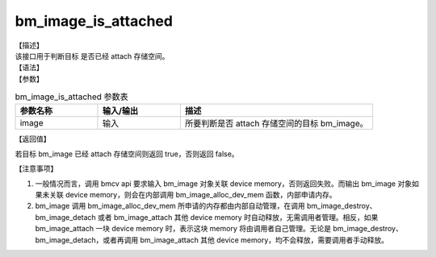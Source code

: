 bm_image_is_attached
--------------------

| 【描述】
| 该接口用于判断目标 是否已经 attach 存储空间。

| 【语法】

.. code-block:: c++
    :linenos:
    :lineno-start: 1
    :force:

    bool bm_image_is_attached(bm_image image);

| 【参数】

.. list-table:: bm_image_is_attached 参数表
    :widths: 15 15 35

    * - **参数名称**
      - **输入/输出**
      - **描述**
    * - image
      - 输入
      - 所要判断是否 attach 存储空间的目标 bm_image。

| 【返回值】

若目标 bm_image 已经 attach 存储空间则返回 true，否则返回 false。

【注意事项】

1. 一般情况而言，调用 bmcv api 要求输入 bm_image 对象关联 device memory，否则返回失败。而输出 bm_image 对象如果未关联 device memory，则会在内部调用 bm_image_alloc_dev_mem 函数，内部申请内存。

2. bm_image 调用 bm_image_alloc_dev_mem 所申请的内存都由内部自动管理，在调用 bm_image_destroy、 bm_image_detach 或者 bm_image_attach 其他 device memory 时自动释放，无需调用者管理。相反，如果 bm_image_attach 一块 device memory 时，表示这块 memory 将由调用者自己管理。无论是 bm_image_destroy、bm_image_detach，或者再调用 bm_image_attach 其他 device memory，均不会释放，需要调用者手动释放。

